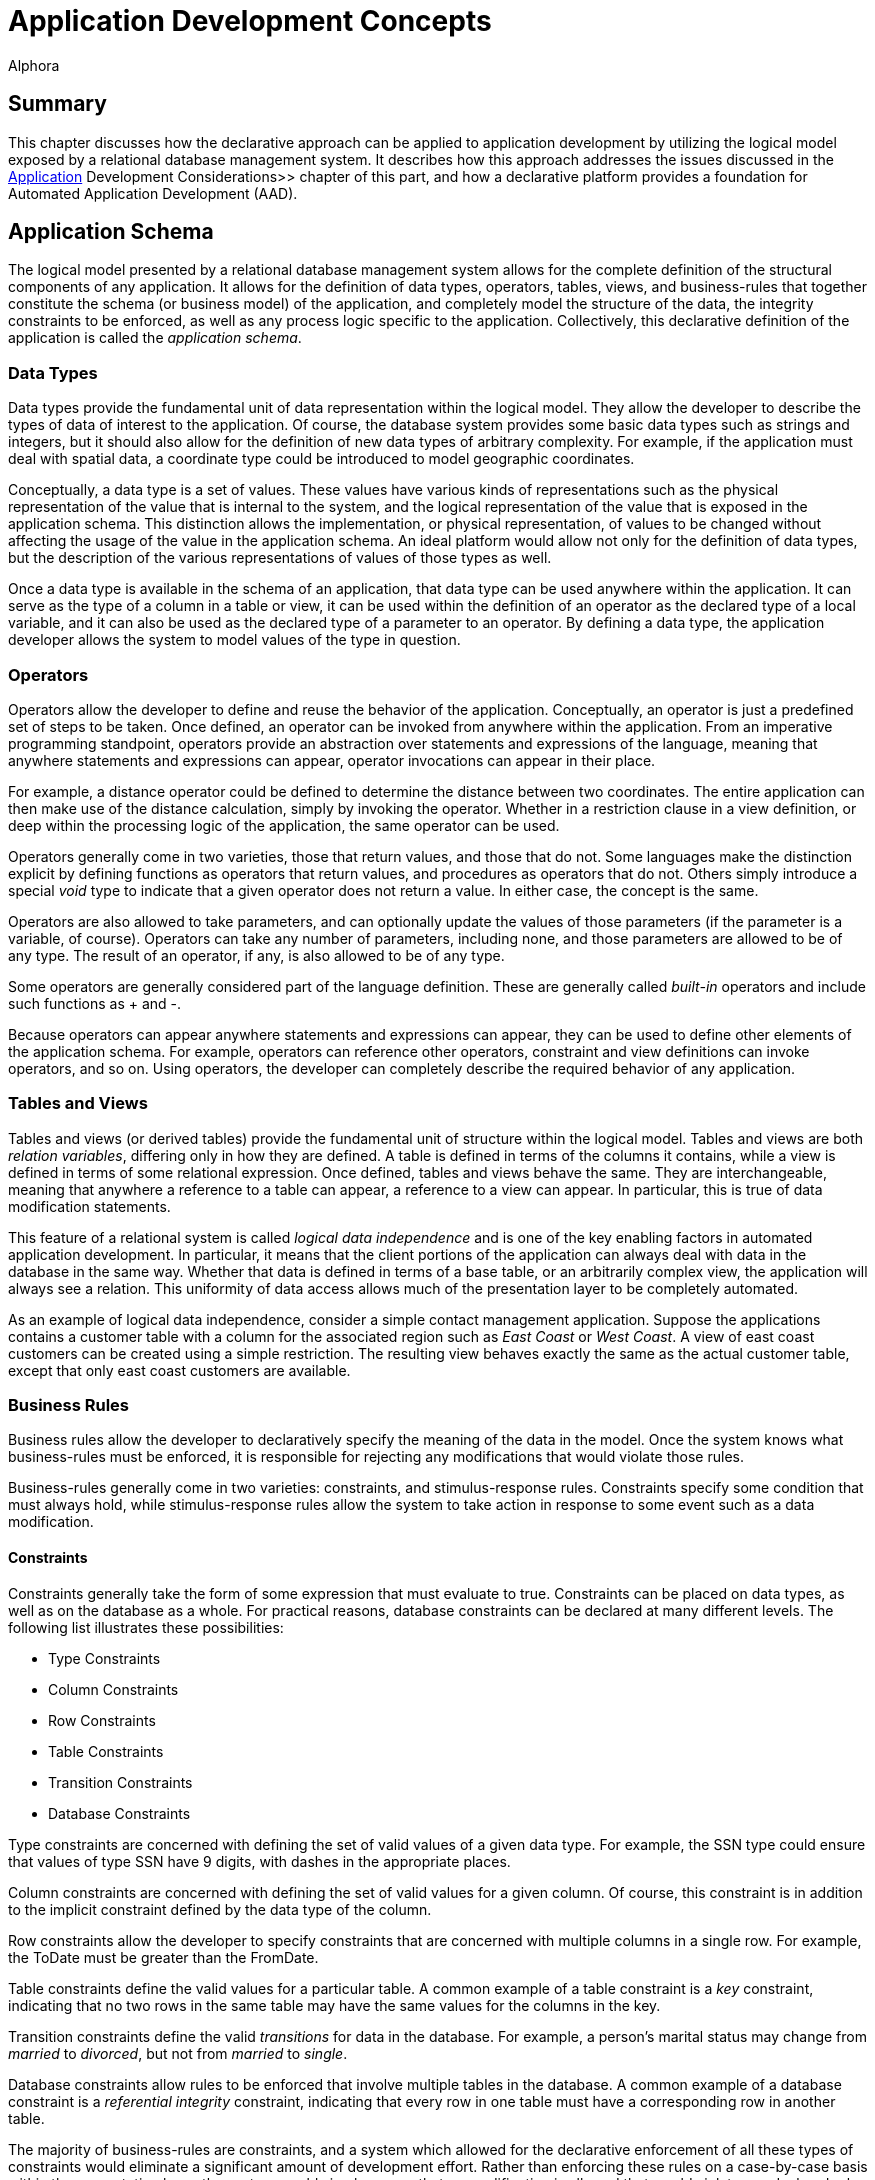 = Application Development Concepts
:author: Alphora
:doctype: book
:data-uri:
:lang: en
:encoding: iso-8859-1

[[DDGApplicationDevelopmentConcepts]]
== Summary

This chapter discusses how the declarative approach can be applied to
application development by utilizing the logical model exposed by a
relational database management system. It describes how this approach
addresses the issues discussed in the <<ApplicationDevelopmentConsiderations.adoc#Summary, Application>>
Development Considerations>> chapter of this part, and how a declarative
platform provides a foundation for Automated Application Development
(AAD).

[[DDGApplicationDevelopmentConcepts-Schema]]
== Application Schema

The logical model presented by a relational database management system
allows for the complete definition of the structural components of any
application. It allows for the definition of data types, operators,
tables, views, and business-rules that together constitute the schema
(or business model) of the application, and completely model the
structure of the data, the integrity constraints to be enforced, as well
as any process logic specific to the application. Collectively, this
declarative definition of the application is called the __application
schema__.

[[DDGApplicationDevelopmentConcepts-Schema-DataTypes]]
=== Data Types

Data types provide the fundamental unit of data representation within
the logical model. They allow the developer to describe the types of
data of interest to the application. Of course, the database system
provides some basic data types such as strings and integers, but it
should also allow for the definition of new data types of arbitrary
complexity. For example, if the application must deal with spatial data,
a coordinate type could be introduced to model geographic coordinates.

Conceptually, a data type is a set of values. These values have various
kinds of representations such as the physical representation of the
value that is internal to the system, and the logical representation of
the value that is exposed in the application schema. This distinction
allows the implementation, or physical representation, of values to be
changed without affecting the usage of the value in the application
schema. An ideal platform would allow not only for the definition of
data types, but the description of the various representations of values
of those types as well.

Once a data type is available in the schema of an application, that data
type can be used anywhere within the application. It can serve as the
type of a column in a table or view, it can be used within the
definition of an operator as the declared type of a local variable, and
it can also be used as the declared type of a parameter to an operator.
By defining a data type, the application developer allows the system to
model values of the type in question.

[[DDGApplicationDevelopmentConcepts-Schema-Operators]]
=== Operators

Operators allow the developer to define and reuse the behavior of the
application. Conceptually, an operator is just a predefined set of steps
to be taken. Once defined, an operator can be invoked from anywhere
within the application. From an imperative programming standpoint,
operators provide an abstraction over statements and expressions of the
language, meaning that anywhere statements and expressions can appear,
operator invocations can appear in their place.

For example, a distance operator could be defined to determine the
distance between two coordinates. The entire application can then make
use of the distance calculation, simply by invoking the operator.
Whether in a restriction clause in a view definition, or deep within the
processing logic of the application, the same operator can be used.

Operators generally come in two varieties, those that return values, and
those that do not. Some languages make the distinction explicit by
defining functions as operators that return values, and procedures as
operators that do not. Others simply introduce a special _void_ type to
indicate that a given operator does not return a value. In either case,
the concept is the same.

Operators are also allowed to take parameters, and can optionally update
the values of those parameters (if the parameter is a variable, of
course). Operators can take any number of parameters, including none,
and those parameters are allowed to be of any type. The result of an
operator, if any, is also allowed to be of any type.

Some operators are generally considered part of the language definition.
These are generally called _built-in_ operators and include such
functions as + and -.

Because operators can appear anywhere statements and expressions can
appear, they can be used to define other elements of the application
schema. For example, operators can reference other operators, constraint
and view definitions can invoke operators, and so on. Using operators,
the developer can completely describe the required behavior of any
application.

[[DDGApplicationDevelopmentConcepts-Schema-TablesAndViews]]
=== Tables and Views

Tables and views (or derived tables) provide the fundamental unit of
structure within the logical model. Tables and views are both __relation
variables__, differing only in how they are defined. A table is defined
in terms of the columns it contains, while a view is defined in terms of
some relational expression. Once defined, tables and views behave the
same. They are interchangeable, meaning that anywhere a reference to a
table can appear, a reference to a view can appear. In particular, this
is true of data modification statements.

This feature of a relational system is called _logical data
independence_ and is one of the key enabling factors in automated
application development. In particular, it means that the client
portions of the application can always deal with data in the database in
the same way. Whether that data is defined in terms of a base table, or
an arbitrarily complex view, the application will always see a relation.
This uniformity of data access allows much of the presentation layer to
be completely automated.

As an example of logical data independence, consider a simple contact
management application. Suppose the applications contains a customer
table with a column for the associated region such as _East Coast_ or
__West Coast__. A view of east coast customers can be created using a
simple restriction. The resulting view behaves exactly the same as the
actual customer table, except that only east coast customers are
available.

[[DDGApplicationDevelopmentConcepts-Schema-BusinessRules]]
=== Business Rules

Business rules allow the developer to declaratively specify the meaning
of the data in the model. Once the system knows what business-rules must
be enforced, it is responsible for rejecting any modifications that
would violate those rules.

Business-rules generally come in two varieties: constraints, and
stimulus-response rules. Constraints specify some condition that must
always hold, while stimulus-response rules allow the system to take
action in response to some event such as a data modification.

[[DDGConstraints]]
==== Constraints

Constraints generally take the form of some expression that must
evaluate to true. Constraints can be placed on data types, as well as on
the database as a whole. For practical reasons, database constraints can
be declared at many different levels. The following list illustrates
these possibilities:

* Type Constraints
* Column Constraints
* Row Constraints
* Table Constraints
* Transition Constraints
* Database Constraints

Type constraints are concerned with defining the set of valid values of
a given data type. For example, the SSN type could ensure that values of
type SSN have 9 digits, with dashes in the appropriate places.

Column constraints are concerned with defining the set of valid values
for a given column. Of course, this constraint is in addition to the
implicit constraint defined by the data type of the column.

Row constraints allow the developer to specify constraints that are
concerned with multiple columns in a single row. For example, the ToDate
must be greater than the FromDate.

Table constraints define the valid values for a particular table. A
common example of a table constraint is a _key_ constraint, indicating
that no two rows in the same table may have the same values for the
columns in the key.

Transition constraints define the valid _transitions_ for data in the
database. For example, a person's marital status may change from
_married_ to __divorced__, but not from _married_ to __single__.

Database constraints allow rules to be enforced that involve multiple
tables in the database. A common example of a database constraint is a
_referential integrity_ constraint, indicating that every row in one
table must have a corresponding row in another table.

The majority of business-rules are constraints, and a system which
allowed for the declarative enforcement of all these types of
constraints would eliminate a significant amount of development effort.
Rather than enforcing these rules on a case-by-case basis within the
presentation layer, the system would simply ensure that no modification
is allowed that would violate any declared rule. The result is that the
presentation layer can be developed without regard for enforcing
integrity.

[[DDGStimulus-ResponseRules]]
==== Stimulus-Response Rules

Stimulus-Response rules allow the developer to participate in the
decisions to be made when modifications occur in the system. For
example, an inventory control system could automatically place an order
whenever the in-stock quantity of an item falls below a certain level.

[[DDGApplicationDevelopmentConcepts-Schema-Metadata]]
=== Metadata

In addition to these elements of the logical model, the schema of a
given application could be extended with additional data about the data
or __metadata__. These attributes (or __tags__) would allow
application-specific information to be associated with any level of the
application schema. For example, a phone number data type could include
a metadata tag indicating that the display title for columns of this
type is __Phone #__.

By associating this metadata directly with the application schema it
becomes available anywhere within the application, rather than tucked
away in the definition of various forms in the presentation layer. This
centralization improves the maintenance cycle as well. For example, if
the title is supposed to be __Phone #/Ext__, the change can be made one
time in the application schema, and the presentation layer would react
to the change appropriately.

This association with the application schema would also allow the
relational system's type inference mechanism to be extended to include
metadata inference. For example, the metadata associated with a column
definition in a table could be inferred through any view that involved
that column.

[[DDGApplicationDevelopmentConcepts-Presentation]]
== Presentation

The presentation layer of any application is responsible for interaction
with the users. It must provide services to allow users to enter,
retrieve and maintain data, and perform the processes involved in the
application. In short, it must provide a consistent and intuitive
interface to the schema of the application.

Many of the most difficult and tedious issues in application development
arise in this layer. The presentation layer is responsible for
retrieving the data from the database, presenting it to the user,
allowing the user to interact with the data, and then updating the data
in the database. In general, this process presents many difficult
challenges. However, by layering the solution on top of the relational
model and building on existing rapid application development techniques,
a highly automated solution can be achieved.

[[DDGApplicationDevelopmentConcepts-Presentation-DataAccessLayer]]
=== Data Access LayerPresentationData Access LayerData Access Layer

The first layer that must be automated is the data access layer. This is
often called push/pull code, because it involves pulling data out of the
database, changing or presenting it in some way, and then pushing it
back into the database. This process necessarily involves the
transformation of data from the values that the system understands, into
a format suitable for presentation purposes, and back again. It also
involves buffering the data in the client while it is being presented to
or manipulated by users, and maintaining various state such as whether
or not the data is being edited, the position within the result set, and
so on.

[[DDGRepresentations]]
==== Representations

Recall that the logical model provides for the definition of
representations of types. This mechanism provides an excellent solution
for the presentation layer, in that the display representation of a
particular type of value can be defined in the application schema. If
the client consuming the data is aware of the concept of a
representation, an appropriate representation can be selected for use in
the presentation layer. It could even download the code to translate
values to and from the display representation to the client so that the
development could remain on the server, while the transformation
actually takes place on the client.

For example, suppose the coordinate type exposes a string representation
suitable for presentation layer usage. The logic required to transform a
string to and from a coordinate value is contained within the definition
of the representation. The client could simply access this definition
and use it to perform the required translation. The user sees a
presentation layer representation of the coordinate value such as __100
10' 5.4"__, and is allowed to enter a coordinate value using the same
format.

Because the implementation for the representation is housed centrally
with the application schema, changing the presentation layer format is
simply a matter of updating the definition of the representation. The
automated presentation layer reacts to the change appropriately.

[[DDGTable-LevelAccess]]
==== Table-Level Access

Because the logical model exposes data as tables, all presentation and
manipulation can be accomplished through a table-level access mechanism.
One possible mechanism for this interaction is known as a __cursor__. A
cursor provides a row-level interface for accessing the data from an
arbitrary result set. Cursors expose navigational functionality such as
moving to the next row, and support retrieving the currently selected
row. In addition, a cursor could expose functionality for searching and
updating data.

One distinct advantage of using cursors over other potential data access
mechanisms is that they provide a __relative__, rather than an
_absolute_ positioning mechanism. This allows the client to deal with
result sets of arbitrary size, and enables more general searching and
buffering mechanisms. These in turn allow more of the data access layer
to be automated within the client framework.

[[DDGClient-ServerInteraction]]
==== Client-Server Interaction

In addition to these basic services, the data access layer of a
declarative platform could provide extensive mechanisms for interaction
between the client and the server. The application schema exposes a
tremendous amount of detail about the data. What it should look like,
how it should be displayed, what other data is related, default values,
business-rules, and so on. Clearly, any application that deals with such
a model should, as much as possible, be based on the structures of the
application schema.

In order to enable more automation in the clients, the data access layer
could expose services for server participation in client interfaces. For
example, when inserting a new row, the client could ask the server to
provide default values for any columns in the table. Validation rules
could also be checked in this way, enabling a much more sophisticated
user interface, without additional developer effort. The data access
layer could automatically invoke these services when necessary.

[[DDGApplicationDevelopmentConcepts-Presentation-EnforcingBusiness-Rules]]
=== Enforcing Business Rules

Even a moderately complex application will likely include business-rules
that span table variables in the database. For example, an employee
cannot belong to a department that does not exist, and so on. However,
these types of constraints necessarily involve some mechanism for
deferred constraint checking, usually transactions. The constraints are
allowed to be violated within the transaction, and then checked at
transaction commit. If the constraint is violated, the transaction is
rolled-back, and an error is raised.

While this approach to enforcement works when developing server-side
logic, the data entry patterns produced by the natural navigation of the
relationships in the database tend to violate these types of
constraints. For example, when entering an employee, an item in the list
of phone numbers for the employee is "posted" through the data access
layer while the employee itself is still being "inserted" in the client
interface. This leads to a constraint violation, and the developer is
usually left to resolve the problem in client-side code.

In a declarative system, the system could determine which constraints
would be violated by such a transaction, and provide an optimistically
concurrent transaction to buffer the input of the data until all data is
present, then utilize a standard transaction to post the entire batch.
If the data access layer then exposed these services, the clients could
automatically take advantage of them, all without developer
intervention.

[[DDGApplicationDevelopmentConcepts-Presentation-SearchInterfaces]]
=== Search Interfaces

One of the most difficult interfaces in any application is the generic
search. For example, provide the user with the ability to locate an
arbitrary contact by name or SSN within the entire organization. If the
contact table contains millions of rows, this becomes a non-trivial
task, usually resolved by filtering on a case-by-case basis within the
presentation layer.

If the data access layer provided a mechanisms for relative positioning
of the cursor, and sufficient services for searching within the result
set, then the clients could provide a "sliding window" over a given
result set, ordered by some criteria. The client and server could work
together to ensure that only the data the client actually requested was
retrieved (not the whole table). This solution not only provides the
end-user with an intuitive incremental search, but utilizes network and
database resources efficiently and scales well both in terms of users
and data volume, all without developer intervention.

[[DDGApplicationDevelopmentConcepts-Presentation-User-InterfaceDerivation]]
=== User-Interface Derivation

If all these services could be provided generically for arbitrary
perspectives of the application schema, then the benefits of logical
data independence can be applied not only to expressions and statements
within the server-side process logic, but to the user interfaces
produced in the presentation layer consuming the application schema. In
other words, the declarative approach, if properly realized, enables the
automation of user interfaces based on the definitions contained within
the application schema.

In it's simplest form, user interface derivation involves analyzing the
structure and metadata of a given result set, and producing a
user interface based on that structure. Note that due to the type and
metadata inference mechanisms of the relational system, this process
will work for _arbitrary_ expressions, not just base tables.

In addition to these basic elements, the system could analyze the
relationship of a given result set with the structures in the
application schema, and provide appropriate user interface elements for
navigating the relationships of the application schema. For example,
because the employee types table is referenced by the type column of the
employee table, the resulting user interface could provide a lookup into
the employee types table, simply based on the existence of the reference
constraint. Again, because of type inference, this process will work for
arbitrary expressions, not just base tables. A view of the employees
table will still be aware of the lookup to the employee types table.

Ideally, this process will produce a complete and intuitive
user interface for manipulating the application schema. However, there
may be cases where the resulting user interfaces will not meet the
requirements of the application. In order to address this issue, the
declarative system must provide mechanisms for steering this process.
Such mechanisms may include the use of metadata in the appropriate
places in the application schema, customizing the appearance of the
resulting interfaces, or, in the most extreme cases, departing from the
process entirely and reverting to manually building user interfaces. If
the platform is layered properly, then the services enabled by the data
access layer will still be available when customizing derived
user interfaces or building user interfaces manually.

Additionally, as new user interface patterns are encountered, the system
could be extended to handle them in future applications, resulting in
continual improvement of user interface automation as the system
evolves.

[[DDGApplicationDevelopmentConcepts-PhysicalRealization]]
== Physical Realization

In addition to the application schema and presentation layers, any
application must ultimately run in some production environment. These
environments often change rapidly, forcing changes in the applications.
By utilizing a platform based on the declarative approach, the
application can be defined one time. Changes in the software
environments can be handled by the system, rather than the application.
To redeploy the application onto a new platform, only the system must
change, not each application built on that system.

Physical realization also involves potential integration problems. Data
required by the application may already be housed in existing external
sources, and the costs of migrating the data and associated logic may be
prohibitive. The platform must provide the ability to treat data in the
same way regardless of where it is located, or what type of system it is
housed within. This would result in a high degree of physical data
independence, which would allow data from any source to be consumed by
clients of the system. This physical data independence would also allow
an existing application to be redeployed onto a completely different
storage system with little or no modification.

[[DDGApplicationDevelopmentConcepts-Development]]
== Development

In addition to the benefits already discussed in the previous sections,
the declarative approach provides several benefits related to the
development process itself. These benefits are chiefly due to the high
degree of physical and logical data independence that are achieved by
such a system. Some of these benefits include:

[horizontal]
Productivity:: Because the system can automate large portions of the development
process, the obvious initial benefit is development time. Both
development time and maintenance time are dramatically reduced.
Developers can spend more time solving the actual problems presented by
the application, rather than wrestling with the details of the
implementation.
Deployment:: Deployment of an application based on a declarative platform is simply a
matter of deploying the definition of the application to the system.
Maintenance:: The centralized schema and automated user interface derivation features
of the system allow changes to the application schema to be made without
necessarily having to make the corresponding changes to the presentation
layer. The applications simply react to the change. These changes could
be automatically coordinated with the physical layer as well.
Training:: Due to platform independence, the software environment of the
application can change without the need to re-train developers on the
new software environment. They still utilize the same conceptual
environment exposed by the system.

It is worth pointing out that the declarative approach is by no means a
panacea. It is not a "silver bullet" that will automatically develop
applications. It is a layer of abstraction over existing development
methodologies that allows applications to be implemented at a higher
conceptual level. In other words, there is no substitute for good
architecture, and care must be taken to express the model completely and
accurately within a given declarative framework. The goal of the
declarative approach is to simplify the implementation of a given
architecture by encapsulating whenever possible the details of that
implementation within the system.

[[DDGApplicationDevelopmentConcepts-Conclusions]]
== Conclusions

This chapter has focused on how the declarative approach to application
development can be utilized to solve many of the issues faced in
software development. As with any large systems software, the ideal
declarative platform is a moving target. However, the evolution of
application development depends on taking steps towards a more
declarative paradigm. Once the platform exists, it will continue to
improve as optimizations are made, and new application development
patterns are formalized and automated. In other words, it is a platform
that evolves to handle new situations, rather than re-inventing
solutions to problems that have already been solved.

